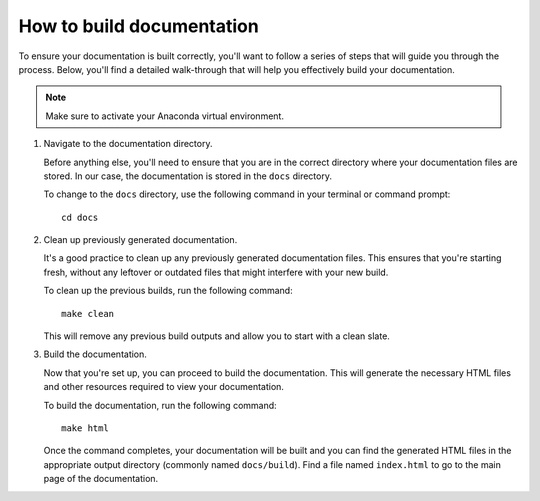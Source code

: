 How to build documentation
===========================

To ensure your documentation is built correctly, you'll want to follow a series of steps that will guide you through the process. Below, you'll find a detailed walk-through that will help you effectively build your documentation.

.. note:: Make sure to activate your Anaconda virtual environment.

1. Navigate to the documentation directory.

   Before anything else, you'll need to ensure that you are in the correct directory where your documentation files are stored. In our case, the documentation is stored in the ``docs`` directory.

   To change to the ``docs`` directory, use the following command in your terminal or command prompt::

       cd docs

2. Clean up previously generated documentation.

   It's a good practice to clean up any previously generated documentation files. This ensures that you're starting fresh, without any leftover or outdated files that might interfere with your new build.

   To clean up the previous builds, run the following command::

       make clean

   This will remove any previous build outputs and allow you to start with a clean slate.

3. Build the documentation.

   Now that you're set up, you can proceed to build the documentation. This will generate the necessary HTML files and other resources required to view your documentation.

   To build the documentation, run the following command::

       make html

   Once the command completes, your documentation will be built and you can find the generated HTML files in the appropriate output directory (commonly named ``docs/build``). Find a file named ``index.html`` to go to the main page of the documentation.
